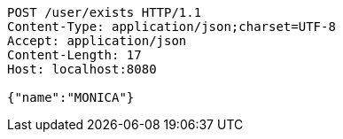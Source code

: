 [source,http,options="nowrap"]
----
POST /user/exists HTTP/1.1
Content-Type: application/json;charset=UTF-8
Accept: application/json
Content-Length: 17
Host: localhost:8080

{"name":"MONICA"}
----